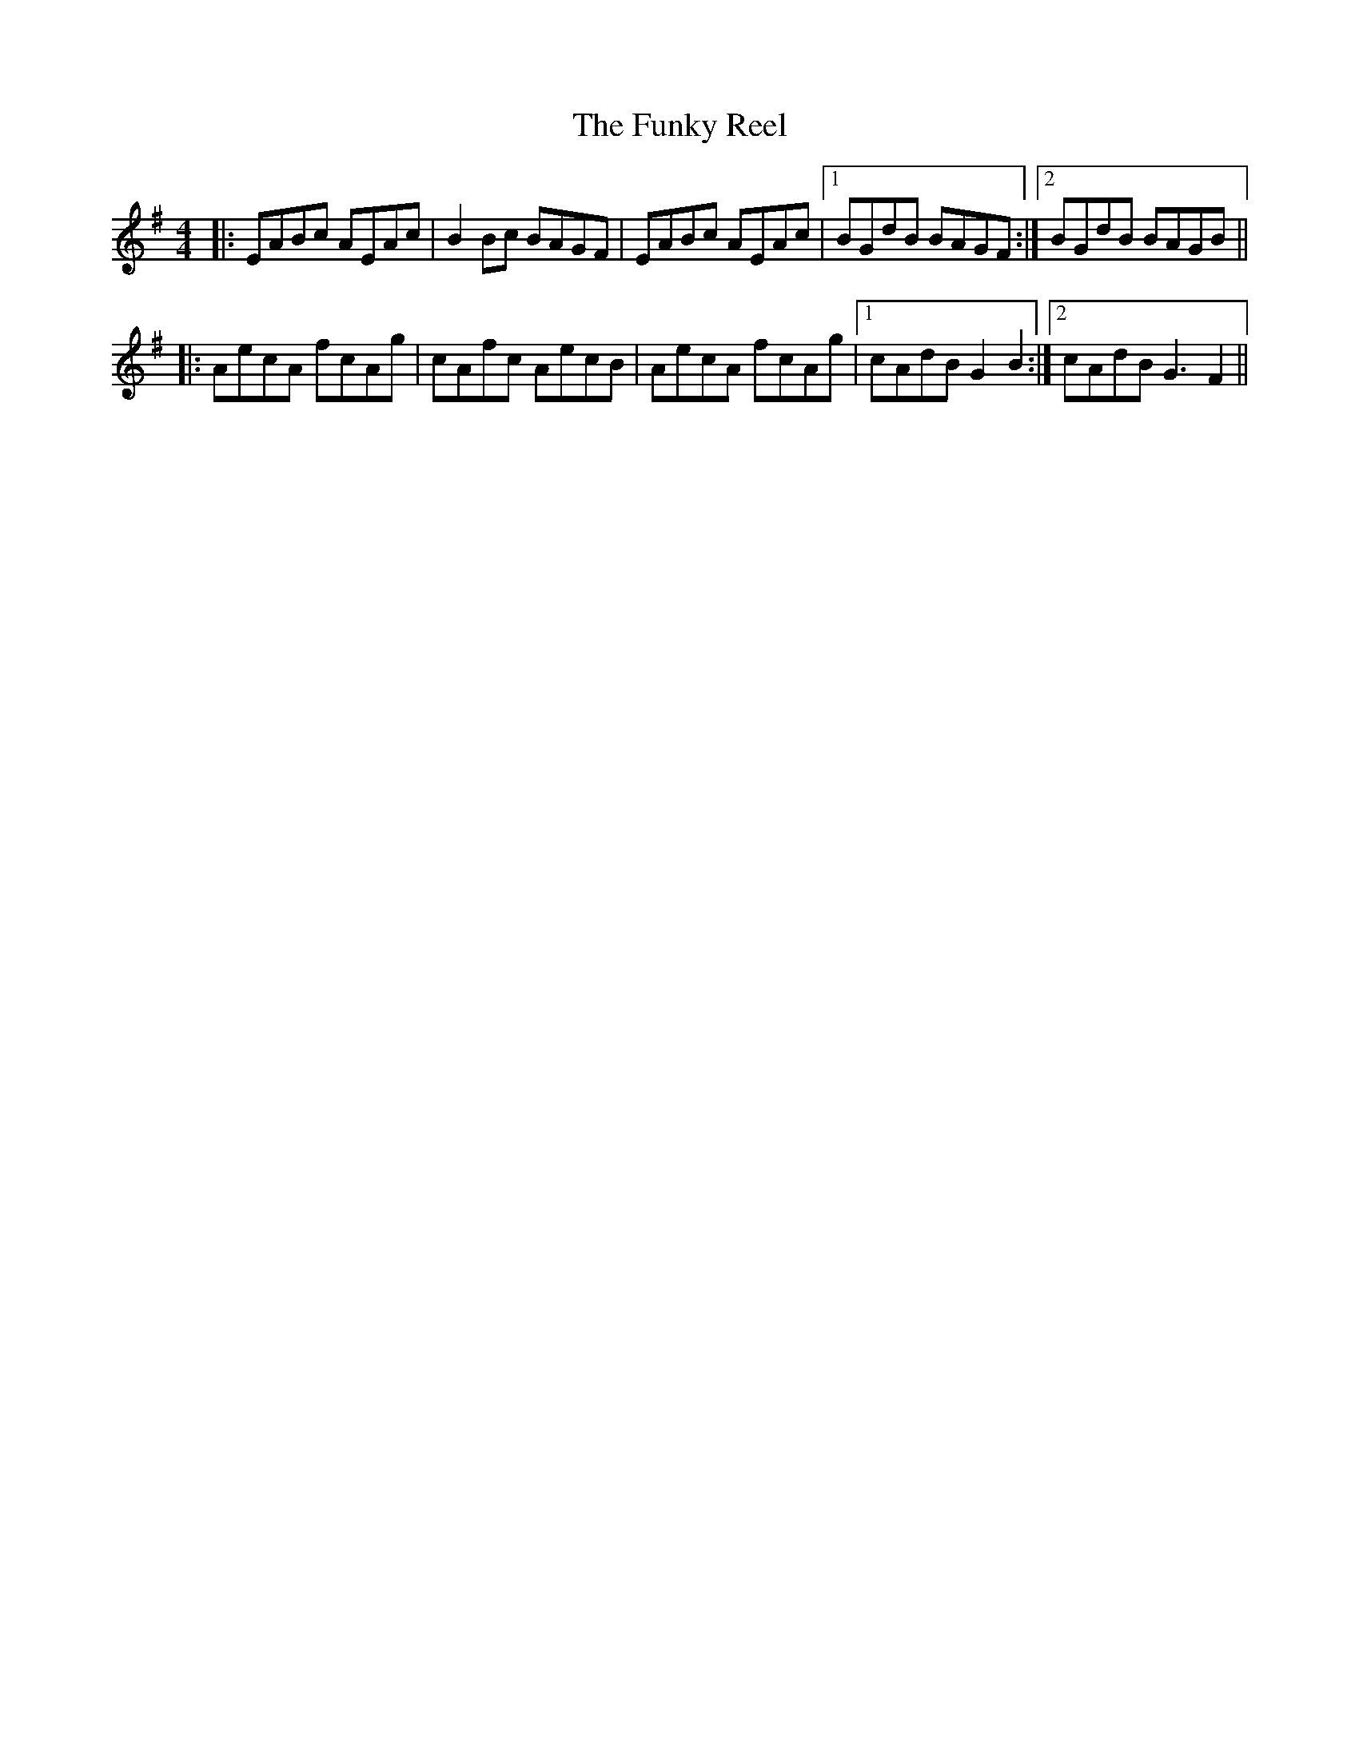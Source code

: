 X: 14225
T: Funky Reel, The
R: reel
M: 4/4
K: Dmixolydian
|:EABc AEAc|B2 Bc BAGF|EABc AEAc|1 BGdB BAGF:|2 BGdB BAGB||
|:AecA fcAg|cAfc AecB|AecA fcAg|1 cAdB G2 B2:|2 cAdB G3 F2||

